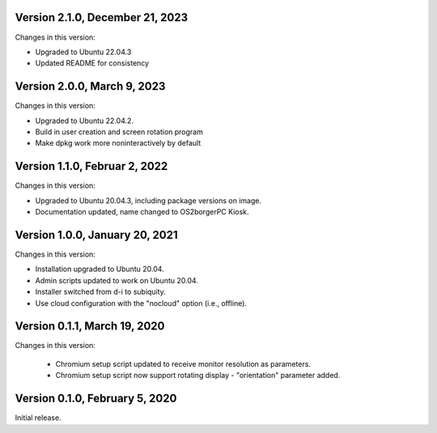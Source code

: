 Version 2.1.0, December 21, 2023
--------------------------------

Changes in this version:

- Upgraded to Ubuntu 22.04.3
- Updated README for consistency

Version 2.0.0, March 9, 2023
---------------------------

Changes in this version:

- Upgraded to Ubuntu 22.04.2.
- Build in user creation and screen rotation program
- Make dpkg work more noninteractively by default

Version 1.1.0, Februar 2, 2022
-----------------------------

Changes in this version:

- Upgraded to Ubuntu 20.04.3, including package versions on image.
- Documentation updated, name changed to OS2borgerPC Kiosk.


Version 1.0.0, January 20, 2021
--------------------------------

Changes in this version:

- Installation upgraded to Ubuntu 20.04.
- Admin scripts updated to work on Ubuntu 20.04.
- Installer switched from d-i to subiquity.
- Use cloud configuration with the "nocloud" option (i.e., offline).


Version 0.1.1, March 19, 2020
-----------------------------

Changes in this version:

 - Chromium setup script updated to receive monitor resolution as
   parameters.
 - Chromium setup script now support rotating display - "orientation" parameter added.


Version 0.1.0, February 5, 2020
-------------------------------

Initial release.
